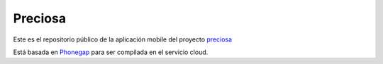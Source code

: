 Preciosa
===========

Este es el repositorio público de la aplicación mobile del proyecto preciosa_

Está basada en Phonegap_ para ser compilada en el servicio cloud.

.. _preciosa: http://https://github.com/mgaitan/preciosa
.. _Phonegap: http://www.phonegap.com/

